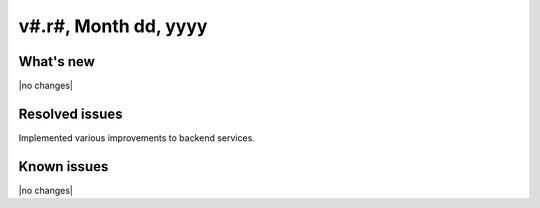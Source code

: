 .. version-v#.r#-release-notes:

v#.r#, Month dd, yyyy
----------------------------------------------

What's new
~~~~~~~~~~

|no changes|

Resolved issues
~~~~~~~~~~~~~~~

Implemented various improvements to backend services.


Known issues
~~~~~~~~~~~~

|no changes|
